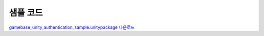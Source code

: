 ######################
샘플 코드
######################

`gamebase_unity_authentication_sample.unitypackage 다운로드 <http://static.toastoven.net/toastcloud/sdk_download/gamebase/HandsonLab/Unity/gamebase_unity_authentication_sample.unitypackage>`_